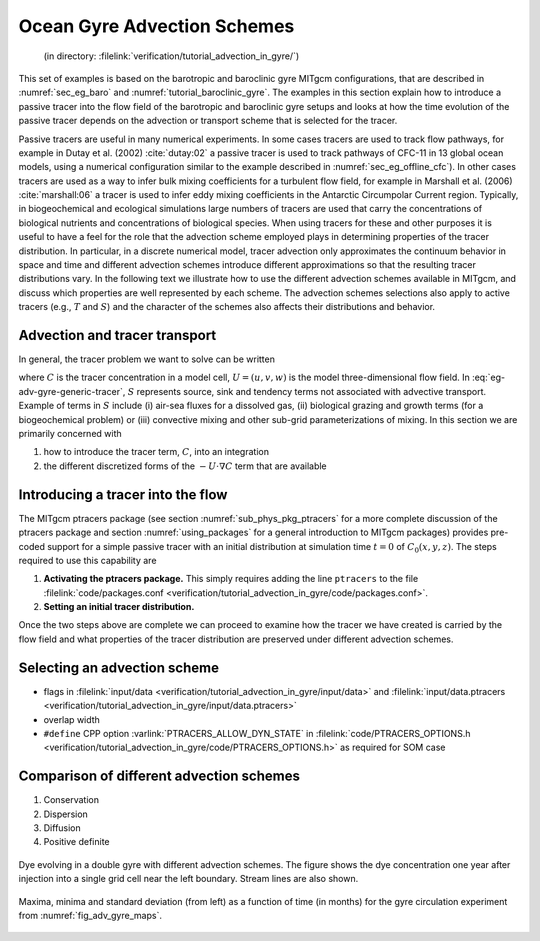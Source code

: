 
Ocean Gyre Advection Schemes
============================

  (in directory: :filelink:`verification/tutorial_advection_in_gyre/`)

This set of examples is based on the barotropic and baroclinic gyre
MITgcm configurations, that are described in
:numref:`sec_eg_baro` and :numref:`tutorial_baroclinic_gyre`.
The examples in this section explain how to introduce a passive tracer
into the flow field of the barotropic and baroclinic gyre setups and
looks at how the time evolution of the passive tracer depends on the
advection or transport scheme that is selected for the tracer.

Passive tracers are useful in many numerical experiments. In some cases
tracers are used to track flow pathways, for example in Dutay et al. (2002)
:cite:`dutay:02` a passive tracer is used to track pathways
of CFC-11 in 13 global ocean models, using a numerical configuration
similar to the example described in
:numref:`sec_eg_offline_cfc`). In other cases tracers are used
as a way to infer bulk mixing coefficients for a turbulent flow field,
for example in Marshall et al. (2006) :cite:`marshall:06` a tracer is used to infer
eddy mixing coefficients in the Antarctic Circumpolar Current region. Typically, in
biogeochemical and ecological simulations large numbers of tracers are
used that carry the concentrations of biological nutrients and
concentrations of biological species. When using
tracers for these and other purposes it is useful to have a feel for the
role that the advection scheme employed plays in determining properties
of the tracer distribution. In particular, in a discrete numerical model,
tracer advection only approximates the continuum behavior in space and
time and different advection schemes introduce different approximations
so that the resulting tracer distributions vary. In the following text
we illustrate how to use the different advection schemes available in
MITgcm, and discuss which properties are well represented by each
scheme. The advection schemes selections also apply to active tracers (e.g.,
:math:`T` and :math:`S`) and the character of the schemes also affects
their distributions and behavior.

Advection and tracer transport
~~~~~~~~~~~~~~~~~~~~~~~~~~~~~~

In general, the tracer problem we want to solve can be written

.. math::
   \frac{\partial C}{\partial t} = -U \cdot \nabla C + S
   :label: eg-adv-gyre-generic-tracer

where :math:`C` is the tracer concentration in a model cell, :math:`U=(u,v,w)`
is the model three-dimensional flow field. In
:eq:`eg-adv-gyre-generic-tracer`, :math:`S` represents
source, sink and tendency terms not associated with advective transport.
Example of terms in :math:`S` include (i) air-sea fluxes for a dissolved
gas, (ii) biological grazing and growth terms (for a biogeochemical
problem) or (iii) convective mixing and other sub-grid parameterizations
of mixing. In this section we are primarily concerned with

#. how to introduce the tracer term, :math:`C`, into an integration

#. the different discretized forms of the :math:`-U \cdot \nabla C` term
   that are available

Introducing a tracer into the flow
~~~~~~~~~~~~~~~~~~~~~~~~~~~~~~~~~~

The MITgcm ptracers package (see section :numref:`sub_phys_pkg_ptracers`
for a more complete discussion of the ptracers package and section
:numref:`using_packages` for a
general introduction to MITgcm packages) provides pre-coded support for
a simple passive tracer with an initial distribution at simulation time
:math:`t=0` of :math:`C_0(x,y,z)`. The steps required to use this
capability are

#. **Activating the ptracers package.** This simply requires adding the
   line ``ptracers`` to the file :filelink:`code/packages.conf <verification/tutorial_advection_in_gyre/code/packages.conf>`.

#. **Setting an initial tracer distribution.**

Once the two steps above are complete we can proceed to examine how the
tracer we have created is carried by the flow field and what properties
of the tracer distribution are preserved under different advection
schemes.

Selecting an advection scheme
~~~~~~~~~~~~~~~~~~~~~~~~~~~~~

- flags in :filelink:`input/data <verification/tutorial_advection_in_gyre/input/data>`
  and :filelink:`input/data.ptracers <verification/tutorial_advection_in_gyre/input/data.ptracers>`

- overlap width

- ``#define`` CPP option :varlink:`PTRACERS_ALLOW_DYN_STATE` in
  :filelink:`code/PTRACERS_OPTIONS.h <verification/tutorial_advection_in_gyre/code/PTRACERS_OPTIONS.h>` as required for SOM case

Comparison of different advection schemes
~~~~~~~~~~~~~~~~~~~~~~~~~~~~~~~~~~~~~~~~~

#. Conservation

#. Dispersion

#. Diffusion

#. Positive definite

.. figure:: figs/adv_gyre_maps.png
   :width: 100%
   :align: center
   :alt: Dye evolving in double gyre
   :name: fig_adv_gyre_maps

   Dye evolving in a double gyre with different advection schemes. The
   figure shows the dye concentration one year after injection into a
   single grid cell near the left boundary. Stream lines are also shown.

.. figure:: figs/adv_gyre_stats.png
   :width: 100%
   :align: center
   :alt: Max Min and Std Dev
   :name: fig_adv_gyre_stats

   Maxima, minima and standard deviation (from left) as a function of
   time (in months) for the gyre circulation experiment from
   :numref:`fig_adv_gyre_maps`.

